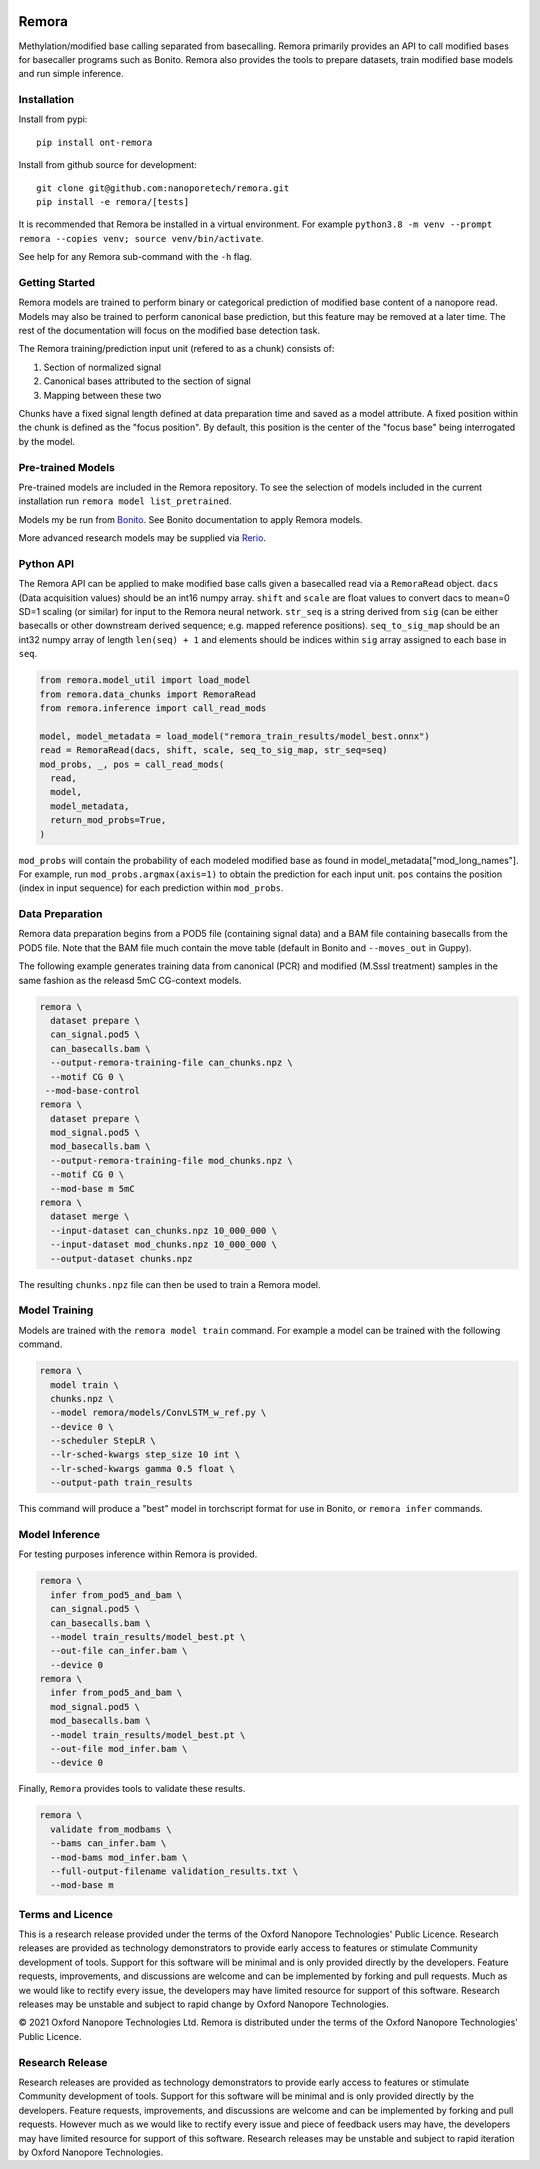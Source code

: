 .. image:: /ONT_logo.png
  :width: 800
  :alt: [Oxford Nanopore Technologies]
  :target: https://nanoporetech.com/

Remora
""""""

Methylation/modified base calling separated from basecalling.
Remora primarily provides an API to call modified bases for basecaller programs such as Bonito.
Remora also provides the tools to prepare datasets, train modified base models and run simple inference.

Installation
------------

Install from pypi:

::

   pip install ont-remora

Install from github source for development:

::

   git clone git@github.com:nanoporetech/remora.git
   pip install -e remora/[tests]

It is recommended that Remora be installed in a virtual environment.
For example ``python3.8 -m venv --prompt remora --copies venv; source venv/bin/activate``.

See help for any Remora sub-command with the ``-h`` flag.

Getting Started
---------------

Remora models are trained to perform binary or categorical prediction of modified base content of a nanopore read.
Models may also be trained to perform canonical base prediction, but this feature may be removed at a later time.
The rest of the documentation will focus on the modified base detection task.

The Remora training/prediction input unit (refered to as a chunk) consists of:

1. Section of normalized signal
2. Canonical bases attributed to the section of signal
3. Mapping between these two

Chunks have a fixed signal length defined at data preparation time and saved as a model attribute.
A fixed position within the chunk is defined as the "focus position".
By default, this position is the center of the "focus base" being interrogated by the model.

Pre-trained Models
------------------

Pre-trained models are included in the Remora repository.
To see the selection of models included in the current installation run ``remora model list_pretrained``.

Models my be run from `Bonito <https://github.com/nanoporetech/bonito>`_.
See Bonito documentation to apply Remora models.

More advanced research models may be supplied via `Rerio <https://github.com/nanoporetech/rerio>`_.

Python API
----------

The Remora API can be applied to make modified base calls given a basecalled read via a ``RemoraRead`` object.
``dacs`` (Data acquisition values) should be an int16 numpy array.
``shift`` and ``scale`` are float values to convert dacs to mean=0 SD=1 scaling (or similar) for input to the Remora neural network.
``str_seq`` is a string derived from ``sig`` (can be either basecalls or other downstream derived sequence; e.g. mapped reference positions).
``seq_to_sig_map`` should be an int32 numpy array of length ``len(seq) + 1`` and elements should be indices within ``sig`` array assigned to each base in ``seq``.

.. code-block:: python

  from remora.model_util import load_model
  from remora.data_chunks import RemoraRead
  from remora.inference import call_read_mods

  model, model_metadata = load_model("remora_train_results/model_best.onnx")
  read = RemoraRead(dacs, shift, scale, seq_to_sig_map, str_seq=seq)
  mod_probs, _, pos = call_read_mods(
    read,
    model,
    model_metadata,
    return_mod_probs=True,
  )

``mod_probs`` will contain the probability of each modeled modified base as found in model_metadata["mod_long_names"].
For example, run ``mod_probs.argmax(axis=1)`` to obtain the prediction for each input unit.
``pos`` contains the position (index in input sequence) for each prediction within ``mod_probs``.

Data Preparation
----------------

Remora data preparation begins from a POD5 file (containing signal data) and a BAM file containing basecalls from the POD5 file.
Note that the BAM file much contain the move table (default in Bonito and ``--moves_out`` in Guppy).

The following example generates training data from canonical (PCR) and modified (M.SssI treatment) samples in the same fashion as the releasd 5mC CG-context models.

.. code-block:: bash

  remora \
    dataset prepare \
    can_signal.pod5 \
    can_basecalls.bam \
    --output-remora-training-file can_chunks.npz \
    --motif CG 0 \
   --mod-base-control
  remora \
    dataset prepare \
    mod_signal.pod5 \
    mod_basecalls.bam \
    --output-remora-training-file mod_chunks.npz \
    --motif CG 0 \
    --mod-base m 5mC
  remora \
    dataset merge \
    --input-dataset can_chunks.npz 10_000_000 \
    --input-dataset mod_chunks.npz 10_000_000 \
    --output-dataset chunks.npz

The resulting ``chunks.npz`` file can then be used to train a Remora model.

Model Training
--------------

Models are trained with the ``remora model train`` command.
For example a model can be trained with the following command.

.. code-block:: bash

  remora \
    model train \
    chunks.npz \
    --model remora/models/ConvLSTM_w_ref.py \
    --device 0 \
    --scheduler StepLR \
    --lr-sched-kwargs step_size 10 int \
    --lr-sched-kwargs gamma 0.5 float \
    --output-path train_results

This command will produce a "best" model in torchscript format for use in Bonito, or ``remora infer`` commands.

Model Inference
---------------

For testing purposes inference within Remora is provided.

.. code-block:: bash

  remora \
    infer from_pod5_and_bam \
    can_signal.pod5 \
    can_basecalls.bam \
    --model train_results/model_best.pt \
    --out-file can_infer.bam \
    --device 0
  remora \
    infer from_pod5_and_bam \
    mod_signal.pod5 \
    mod_basecalls.bam \
    --model train_results/model_best.pt \
    --out-file mod_infer.bam \
    --device 0

Finally, ``Remora`` provides tools to validate these results.

.. code-block:: bash

  remora \
    validate from_modbams \
    --bams can_infer.bam \
    --mod-bams mod_infer.bam \
    --full-output-filename validation_results.txt \
    --mod-base m

Terms and Licence
-----------------

This is a research release provided under the terms of the Oxford Nanopore Technologies' Public Licence.
Research releases are provided as technology demonstrators to provide early access to features or stimulate Community development of tools.
Support for this software will be minimal and is only provided directly by the developers. Feature requests, improvements, and discussions are welcome and can be implemented by forking and pull requests.
Much as we would like to rectify every issue, the developers may have limited resource for support of this software.
Research releases may be unstable and subject to rapid change by Oxford Nanopore Technologies.

© 2021 Oxford Nanopore Technologies Ltd.
Remora is distributed under the terms of the Oxford Nanopore Technologies' Public Licence.

Research Release
----------------

Research releases are provided as technology demonstrators to provide early access to features or stimulate Community development of tools. Support for this software will be minimal and is only provided directly by the developers. Feature requests, improvements, and discussions are welcome and can be implemented by forking and pull requests. However much as we would like to rectify every issue and piece of feedback users may have, the developers may have limited resource for support of this software. Research releases may be unstable and subject to rapid iteration by Oxford Nanopore Technologies.
